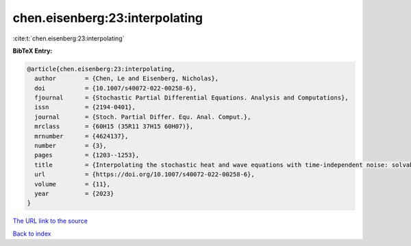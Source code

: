 chen.eisenberg:23:interpolating
===============================

:cite:t:`chen.eisenberg:23:interpolating`

**BibTeX Entry:**

.. code-block:: bibtex

   @article{chen.eisenberg:23:interpolating,
     author        = {Chen, Le and Eisenberg, Nicholas},
     doi           = {10.1007/s40072-022-00258-6},
     fjournal      = {Stochastic Partial Differential Equations. Analysis and Computations},
     issn          = {2194-0401},
     journal       = {Stoch. Partial Differ. Equ. Anal. Comput.},
     mrclass       = {60H15 (35R11 37H15 60H07)},
     mrnumber      = {4624137},
     number        = {3},
     pages         = {1203--1253},
     title         = {Interpolating the stochastic heat and wave equations with time-independent noise: solvability and exact asymptotics},
     url           = {https://doi.org/10.1007/s40072-022-00258-6},
     volume        = {11},
     year          = {2023}
   }
`The URL link to the source <https://doi.org/10.1007/s40072-022-00258-6>`_


`Back to index <../By-Cite-Keys.html>`_
